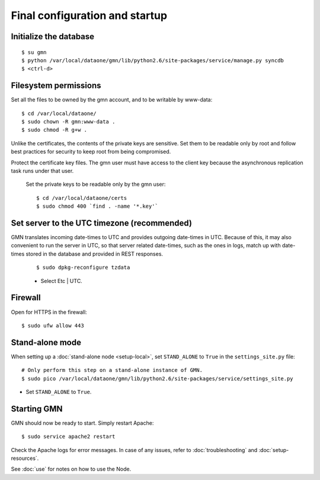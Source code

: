 Final configuration and startup
===============================

Initialize the database
~~~~~~~~~~~~~~~~~~~~~~~

::

  $ su gmn
  $ python /var/local/dataone/gmn/lib/python2.6/site-packages/service/manage.py syncdb
  $ <ctrl-d>

Filesystem permissions
~~~~~~~~~~~~~~~~~~~~~~

Set all the files to be owned by the gmn account, and to be writable by www-data::

  $ cd /var/local/dataone/
  $ sudo chown -R gmn:www-data .
  $ sudo chmod -R g+w .

Unlike the certificates, the contents of the private keys are sensitive. Set
them to be readable only by root and follow best practices for security to keep
root from being compromised.

Protect the certificate key files. The gmn user must have access to the client
key because the asynchronous replication task runs under that user.

  Set the private keys to be readable only by the gmn user::

    $ cd /var/local/dataone/certs
    $ sudo chmod 400 `find . -name '*.key'`

Set server to the UTC timezone (recommended)
~~~~~~~~~~~~~~~~~~~~~~~~~~~~~~~~~~~~~~~~~~~~

GMN translates incoming date-times to UTC and provides outgoing date-times in
UTC. Because of this, it may also convenient to run the server in UTC, so that
server related date-times, such as the ones in logs, match up with date-times
stored in the database and provided in REST responses.

  ::

    $ sudo dpkg-reconfigure tzdata

  * Select Etc | UTC.


Firewall
~~~~~~~~

Open for HTTPS in the firewall::

  $ sudo ufw allow 443


Stand-alone mode
~~~~~~~~~~~~~~~~

When setting up a :doc:`stand-alone node <setup-local>`, set ``STAND_ALONE`` to
``True`` in the ``settings_site.py`` file::

  # Only perform this step on a stand-alone instance of GMN.
  $ sudo pico /var/local/dataone/gmn/lib/python2.6/site-packages/service/settings_site.py

* Set ``STAND_ALONE`` to ``True``.


Starting GMN
~~~~~~~~~~~~

GMN should now be ready to start. Simply restart Apache::

  $ sudo service apache2 restart

Check the Apache logs for error messages. In case of any issues, refer to
:doc:`troubleshooting` and :doc:`setup-resources`.

See :doc:`use` for notes on how to use the Node.
